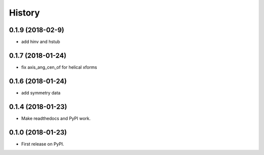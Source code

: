 =======
History
=======

0.1.9 (2018-02-9)
------------------

* add hinv and hstub

0.1.7 (2018-01-24)
------------------

* fix axis_ang_cen_of for helical xforms

0.1.6 (2018-01-24)
------------------

* add symmetry data

0.1.4 (2018-01-23)
------------------

* Make readthedocs and PyPI work.

0.1.0 (2018-01-23)
------------------

* First release on PyPI.
